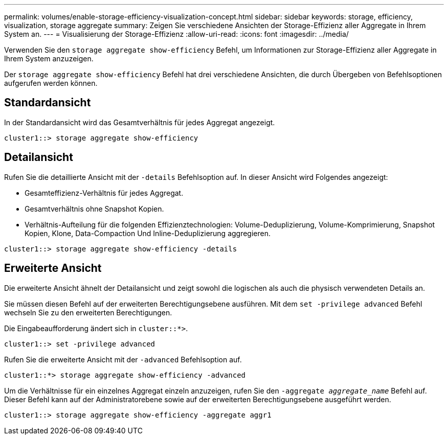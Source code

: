---
permalink: volumes/enable-storage-efficiency-visualization-concept.html 
sidebar: sidebar 
keywords: storage, efficiency, visualization, storage aggregate 
summary: Zeigen Sie verschiedene Ansichten der Storage-Effizienz aller Aggregate in Ihrem System an. 
---
= Visualisierung der Storage-Effizienz
:allow-uri-read: 
:icons: font
:imagesdir: ../media/


[role="lead"]
Verwenden Sie den `storage aggregate show-efficiency` Befehl, um Informationen zur Storage-Effizienz aller Aggregate in Ihrem System anzuzeigen.

Der `storage aggregate show-efficiency` Befehl hat drei verschiedene Ansichten, die durch Übergeben von Befehlsoptionen aufgerufen werden können.



== Standardansicht

In der Standardansicht wird das Gesamtverhältnis für jedes Aggregat angezeigt.

`cluster1::> storage aggregate show-efficiency`



== Detailansicht

Rufen Sie die detaillierte Ansicht mit der `-details` Befehlsoption auf. In dieser Ansicht wird Folgendes angezeigt:

* Gesamteffizienz-Verhältnis für jedes Aggregat.
* Gesamtverhältnis ohne Snapshot Kopien.
* Verhältnis-Aufteilung für die folgenden Effizienztechnologien: Volume-Deduplizierung, Volume-Komprimierung, Snapshot Kopien, Klone, Data-Compaction Und Inline-Deduplizierung aggregieren.


`cluster1::> storage aggregate show-efficiency -details`



== Erweiterte Ansicht

Die erweiterte Ansicht ähnelt der Detailansicht und zeigt sowohl die logischen als auch die physisch verwendeten Details an.

Sie müssen diesen Befehl auf der erweiterten Berechtigungsebene ausführen. Mit dem `set -privilege advanced` Befehl wechseln Sie zu den erweiterten Berechtigungen.

Die Eingabeaufforderung ändert sich in `cluster::*>`.

`cluster1::> set -privilege advanced`

Rufen Sie die erweiterte Ansicht mit der `-advanced` Befehlsoption auf.

`cluster1::*> storage aggregate show-efficiency -advanced`

Um die Verhältnisse für ein einzelnes Aggregat einzeln anzuzeigen, rufen Sie den `-aggregate _aggregate_name_` Befehl auf. Dieser Befehl kann auf der Administratorebene sowie auf der erweiterten Berechtigungsebene ausgeführt werden.

`cluster1::> storage aggregate show-efficiency -aggregate aggr1`
